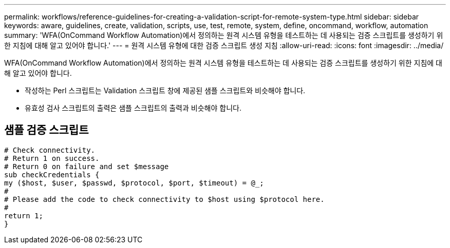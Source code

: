 ---
permalink: workflows/reference-guidelines-for-creating-a-validation-script-for-remote-system-type.html 
sidebar: sidebar 
keywords: aware, guidelines, create, validation, scripts, use, test, remote, system, define, oncommand, workflow, automation 
summary: 'WFA(OnCommand Workflow Automation)에서 정의하는 원격 시스템 유형을 테스트하는 데 사용되는 검증 스크립트를 생성하기 위한 지침에 대해 알고 있어야 합니다.' 
---
= 원격 시스템 유형에 대한 검증 스크립트 생성 지침
:allow-uri-read: 
:icons: font
:imagesdir: ../media/


[role="lead"]
WFA(OnCommand Workflow Automation)에서 정의하는 원격 시스템 유형을 테스트하는 데 사용되는 검증 스크립트를 생성하기 위한 지침에 대해 알고 있어야 합니다.

* 작성하는 Perl 스크립트는 Validation 스크립트 창에 제공된 샘플 스크립트와 비슷해야 합니다.
* 유효성 검사 스크립트의 출력은 샘플 스크립트의 출력과 비슷해야 합니다.




== 샘플 검증 스크립트

[listing]
----
# Check connectivity.
# Return 1 on success.
# Return 0 on failure and set $message
sub checkCredentials {
my ($host, $user, $passwd, $protocol, $port, $timeout) = @_;
#
# Please add the code to check connectivity to $host using $protocol here.
#
return 1;
}
----